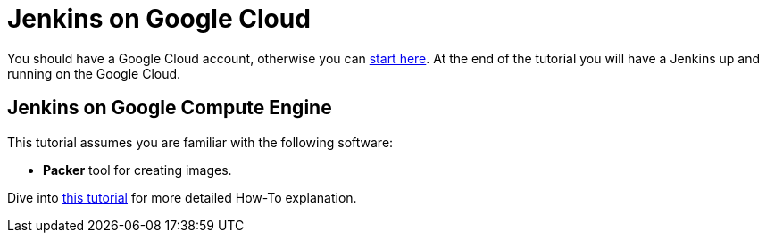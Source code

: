 = Jenkins on Google Cloud

You should have a Google Cloud account, otherwise you can https://cloud.google.com/gcp/getting-started[start here].
At the end of the tutorial you will have a Jenkins up and running on the Google Cloud.

== Jenkins on Google Compute Engine

This tutorial assumes you are familiar with the following software:

* **Packer** tool for creating images.

Dive into https://cloud.google.com/solutions/using-jenkins-for-distributed-builds-on-compute-engine[this tutorial] for more detailed How-To explanation.
